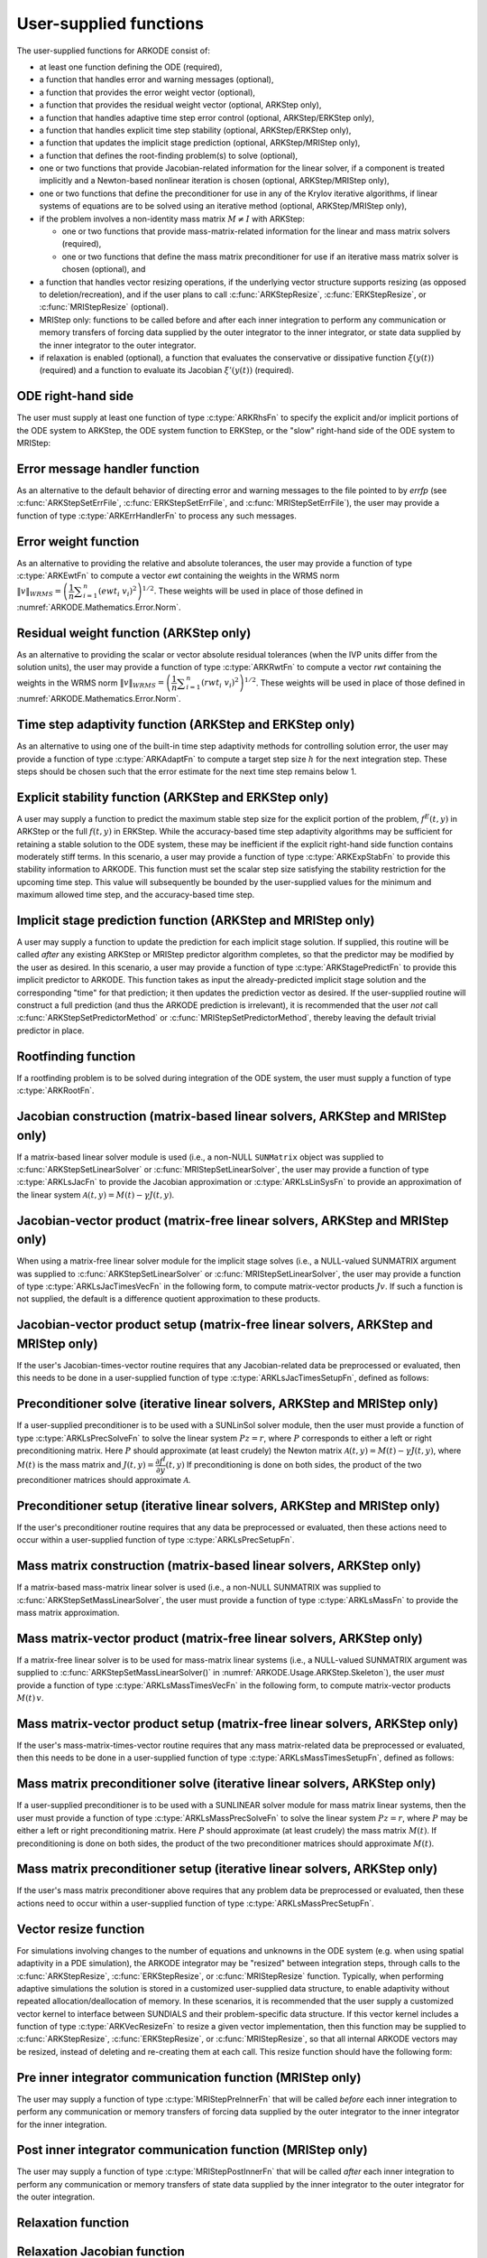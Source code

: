 .. ----------------------------------------------------------------
   Programmer(s): Daniel R. Reynolds @ SMU
                  David J. Gardner @ LLNL
   ----------------------------------------------------------------
   SUNDIALS Copyright Start
   Copyright (c) 2002-2023, Lawrence Livermore National Security
   and Southern Methodist University.
   All rights reserved.

   See the top-level LICENSE and NOTICE files for details.

   SPDX-License-Identifier: BSD-3-Clause
   SUNDIALS Copyright End
   ----------------------------------------------------------------

.. _ARKODE.Usage.UserSupplied:

User-supplied functions
=============================

The user-supplied functions for ARKODE consist of:

* at least one function defining the ODE (required),

* a function that handles error and warning messages (optional),

* a function that provides the error weight vector (optional),

* a function that provides the residual weight vector (optional, ARKStep only),

* a function that handles adaptive time step error control (optional, ARKStep/ERKStep only),

* a function that handles explicit time step stability (optional, ARKStep/ERKStep only),

* a function that updates the implicit stage prediction (optional, ARKStep/MRIStep only),

* a function that defines the root-finding problem(s) to solve (optional),

* one or two functions that provide Jacobian-related information for
  the linear solver, if a component is treated implicitly and a
  Newton-based nonlinear iteration is chosen (optional, ARKStep/MRIStep only),

* one or two functions that define the preconditioner for use in any
  of the Krylov iterative algorithms, if linear systems of equations are to
  be solved using an iterative method (optional, ARKStep/MRIStep only),

* if the problem involves a non-identity mass matrix :math:`M\ne I` with ARKStep:

  * one or two functions that provide mass-matrix-related information
    for the linear and mass matrix solvers (required),

  * one or two functions that define the mass matrix preconditioner
    for use if an iterative mass matrix solver is chosen (optional), and

* a function that handles vector resizing operations, if the
  underlying vector structure supports resizing (as opposed to
  deletion/recreation), and if the user plans to call
  :c:func:`ARKStepResize`, :c:func:`ERKStepResize`, or
  :c:func:`MRIStepResize` (optional).

* MRIStep only: functions to be called before and after each inner integration to
  perform any communication or memory transfers of forcing data supplied
  by the outer integrator to the inner integrator, or state data supplied
  by the inner integrator to the outer integrator.

* if relaxation is enabled (optional), a function that evaluates the
  conservative or dissipative function :math:`\xi(y(t))` (required) and a
  function to evaluate its Jacobian :math:`\xi'(y(t))` (required).


.. _ARKODE.Usage.ODERHS:

ODE right-hand side
-----------------------------

The user must supply at least one function of type :c:type:`ARKRhsFn` to
specify the explicit and/or implicit portions of the ODE system to ARKStep,
the ODE system function to ERKStep, or the "slow" right-hand side of the
ODE system to MRIStep:


.. c:type:: int (*ARKRhsFn)(sunrealtype t, N_Vector y, N_Vector ydot, void* user_data)

   These functions compute the ODE right-hand side for a given
   value of the independent variable :math:`t` and state vector :math:`y`.

   **Arguments:**
      * *t* -- the current value of the independent variable.
      * *y* -- the current value of the dependent variable vector.
      * *ydot* -- the output vector that forms [a portion of] the ODE RHS :math:`f(t,y)`.
      * *user_data* -- the `user_data` pointer that was passed to
        :c:func:`ARKStepSetUserData`, :c:func:`ERKStepSetUserData`, or :c:func:`MRIStepSetUserData`.

   **Return value:**

      An *ARKRhsFn* should return 0 if successful, a positive value if a
      recoverable error occurred (in which case ARKODE will attempt to
      correct), or a negative value if it failed unrecoverably (in which
      case the integration is halted and *ARK_RHSFUNC_FAIL* is returned).

   **Notes:**

      Allocation of memory for `ydot` is handled within ARKODE.

      The vector *ydot* may be uninitialized on input; it is the user's
      responsibility to fill this entire vector with meaningful values.

      A recoverable failure error return from the *ARKRhsFn* is typically
      used to flag a value of the dependent variable :math:`y` that is
      "illegal" in some way (e.g., negative where only a
      non-negative value is physically meaningful).  If such a return is
      made, ARKODE will attempt to recover (possibly repeating the
      nonlinear iteration, or reducing the step size in ARKStep or ERKStep)
      in order to avoid this recoverable error return.  There are some
      situations in which recovery is not possible even if the right-hand
      side function returns a recoverable error flag.  One is when this
      occurs at the very first call to the *ARKRhsFn* (in which case
      ARKODE returns *ARK_FIRST_RHSFUNC_ERR*).  Another is when a
      recoverable error is reported by *ARKRhsFn* after the ARKStep
      integrator completes a successful stage, in which case ARKStep returns
      *ARK_UNREC_RHSFUNC_ERR*).  Similarly, since MRIStep does not currently
      support adaptive time stepping at the slow time scale, it may
      halt on a recoverable error flag that would normally have resulted
      in a stepsize reduction.




.. _ARKODE.Usage.ErrorHandler:

Error message handler function
--------------------------------------

As an alternative to the default behavior of directing error and
warning messages to the file pointed to by `errfp` (see
:c:func:`ARKStepSetErrFile`, :c:func:`ERKStepSetErrFile`, and
:c:func:`MRIStepSetErrFile`), the user may provide a function of type
:c:type:`ARKErrHandlerFn` to process any such messages.



.. c:type:: void (*ARKErrHandlerFn)(int error_code, const char* module, const char* function, char* msg, void* user_data)

   This function processes error and warning messages from
   ARKODE and its sub-modules.

   **Arguments:**
      * *error_code* -- the error code.
      * *module* -- the name of the ARKODE module reporting the error.
      * *function* -- the name of the function in which the error occurred.
      * *msg* -- the error message.
      * *user_data* -- a pointer to user data, the same as the
        *eh_data* parameter that was passed to :c:func:`ARKStepSetErrHandlerFn`,
        :c:func:`ERKStepSetErrHandlerFn`, or :c:func:`MRIStepSetErrHandlerFn`.

   **Return value:**
      An *ARKErrHandlerFn* function has no return value.

   **Notes:**
      *error_code* is negative for errors and positive
      (*ARK_WARNING*) for warnings.  If a function that returns a
      pointer to memory encounters an error, it sets *error_code* to
      0.




.. _ARKODE.Usage.ErrorWeight:

Error weight function
--------------------------------------

As an alternative to providing the relative and absolute tolerances,
the user may provide a function of type :c:type:`ARKEwtFn` to compute a
vector *ewt* containing the weights in the WRMS norm
:math:`\|v\|_{WRMS} = \left(\dfrac{1}{n} \displaystyle \sum_{i=1}^n \left(ewt_i\; v_i\right)^2
\right)^{1/2}`.  These weights will be used in place of those defined
in :numref:`ARKODE.Mathematics.Error.Norm`.



.. c:type:: int (*ARKEwtFn)(N_Vector y, N_Vector ewt, void* user_data)

   This function computes the WRMS error weights for the vector
   :math:`y`.

   **Arguments:**
      * *y* -- the dependent variable vector at which the
        weight vector is to be computed.
      * *ewt* -- the output vector containing the error weights.
      * *user_data* -- a pointer to user data, the same as the
        *user_data* parameter that was passed to the ``SetUserData`` function

   **Return value:**
      An *ARKEwtFn* function must return 0 if it
      successfully set the error weights, and -1 otherwise.

   **Notes:**
      Allocation of memory for *ewt* is handled within ARKODE.

      The error weight vector must have all components positive.  It is
      the user's responsibility to perform this test and return -1 if it
      is not satisfied.



.. _ARKODE.Usage.ResidualWeight:

Residual weight function (ARKStep only)
----------------------------------------

As an alternative to providing the scalar or vector absolute residual
tolerances (when the IVP units differ from the solution units), the
user may provide a function of type :c:type:`ARKRwtFn` to compute a
vector *rwt* containing the weights in the WRMS norm
:math:`\|v\|_{WRMS} = \left(\dfrac{1}{n} \displaystyle \sum_{i=1}^n \left(rwt_i\; v_i\right)^2
\right)^{1/2}`.  These weights will be used in place of those defined
in :numref:`ARKODE.Mathematics.Error.Norm`.



.. c:type:: int (*ARKRwtFn)(N_Vector y, N_Vector rwt, void* user_data)

   This function computes the WRMS residual weights for the vector
   :math:`y`.

   **Arguments:**
      * *y* -- the dependent variable vector at which the
        weight vector is to be computed.
      * *rwt* -- the output vector containing the residual weights.
      * *user_data* -- a pointer to user data, the same as the
        *user_data* parameter that was passed to :c:func:`ARKStepSetUserData()`.

   **Return value:**
      An *ARKRwtFn* function must return 0 if it
      successfully set the residual weights, and -1 otherwise.

   **Notes:**
      Allocation of memory for *rwt* is handled within ARKStep.

      The residual weight vector must have all components positive.  It is
      the user's responsibility to perform this test and return -1 if it
      is not satisfied.



.. _ARKODE.Usage.AdaptivityFn:

Time step adaptivity function (ARKStep and ERKStep only)
--------------------------------------------------------

As an alternative to using one of the built-in time step adaptivity
methods for controlling solution error, the user may provide a
function of type :c:type:`ARKAdaptFn` to compute a target step size
:math:`h` for the next integration step.  These steps should be chosen
such that the error estimate for the next time step remains below 1.



.. c:type:: int (*ARKAdaptFn)(N_Vector y, sunrealtype t, sunrealtype h1, sunrealtype h2, sunrealtype h3, sunrealtype e1, sunrealtype e2, sunrealtype e3, int q, int p, sunrealtype* hnew, void* user_data)

   This function implements a time step adaptivity algorithm
   that chooses :math:`h` to satisfy the error tolerances.

   **Arguments:**
      * *y* -- the current value of the dependent variable vector.
      * *t* -- the current value of the independent variable.
      * *h1* -- the current step size, :math:`t_n - t_{n-1}`.
      * *h2* -- the previous step size, :math:`t_{n-1} - t_{n-2}`.
      * *h3* -- the step size :math:`t_{n-2}-t_{n-3}`.
      * *e1* -- the error estimate from the current step, :math:`n`.
      * *e2* -- the error estimate from the previous step, :math:`n-1`.
      * *e3* -- the error estimate from the step :math:`n-2`.
      * *q* -- the global order of accuracy for the method.
      * *p* -- the global order of accuracy for the embedded method.
      * *hnew* -- the output value of the next step size.
      * *user_data* -- a pointer to user data, the same as the
        *h_data* parameter that was passed to :c:func:`ARKStepSetAdaptivityFn`
        or :c:func:`ERKStepSetAdaptivityFn`.

   **Return value:**
      An *ARKAdaptFn* function should return 0 if it
      successfully set the next step size, and a non-zero value otherwise.




.. _ARKODE.Usage.StabilityFn:

Explicit stability function (ARKStep and ERKStep only)
------------------------------------------------------

A user may supply a function to predict the maximum stable step size
for the explicit portion of the problem, :math:`f^E(t,y)` in ARKStep
or the full :math:`f(t,y)` in ERKStep.  While
the accuracy-based time step adaptivity algorithms may be sufficient
for retaining a stable solution to the ODE system, these may be
inefficient if the explicit right-hand side function contains moderately stiff terms.  In
this scenario, a user may provide a function of type :c:type:`ARKExpStabFn`
to provide this stability information to ARKODE.  This function
must set the scalar step size satisfying the stability restriction for
the upcoming time step.  This value will subsequently be bounded by
the user-supplied values for the minimum and maximum allowed time
step, and the accuracy-based time step.



.. c:type:: int (*ARKExpStabFn)(N_Vector y, sunrealtype t, sunrealtype* hstab, void* user_data)

   This function predicts the maximum stable step size for the
   explicit portion of the ODE system.

   **Arguments:**
      * *y* -- the current value of the dependent variable vector.
      * *t* -- the current value of the independent variable.
      * *hstab* -- the output value with the absolute value of the
        maximum stable step size.
      * *user_data* -- a pointer to user data, the same as the
        *estab_data* parameter that was passed to :c:func:`ARKStepSetStabilityFn`
        or :c:func:`ERKStepSetStabilityFn`.

   **Return value:**
      An *ARKExpStabFn* function should return 0 if it
      successfully set the upcoming stable step size, and a non-zero
      value otherwise.

   **Notes:**
      If this function is not supplied, or if it returns
      *hstab* :math:`\le 0.0`, then ARKODE will assume that there is no explicit
      stability restriction on the time step size.




.. _ARKODE.Usage.StagePredictFn:

Implicit stage prediction function (ARKStep and MRIStep only)
-------------------------------------------------------------

A user may supply a function to update the prediction for each implicit stage solution.
If supplied, this routine will be called *after* any existing ARKStep or MRIStep predictor
algorithm completes, so that the predictor may be modified by the user as desired.
In this scenario, a user may provide a function of type :c:type:`ARKStagePredictFn`
to provide this implicit predictor to ARKODE.  This function takes as input the
already-predicted implicit stage solution and the corresponding "time" for that prediction;
it then updates the prediction vector as desired.  If the user-supplied routine will
construct a full prediction (and thus the ARKODE prediction is irrelevant), it is
recommended that the user *not* call :c:func:`ARKStepSetPredictorMethod` or
:c:func:`MRIStepSetPredictorMethod`, thereby leaving the default trivial predictor in place.



.. c:type:: int (*ARKStagePredictFn)(sunrealtype t, N_Vector zpred, void* user_data)

   This function updates the prediction for the implicit stage solution.

   **Arguments:**
      * *t* -- the current value of the independent variable containing the
        "time" corresponding to the predicted solution.
      * *zpred* -- the ARKStep-predicted stage solution on input, and the
        user-modified predicted stage solution on output.
      * *user_data* -- a pointer to user data, the same as the
        *user_data* parameter that was passed to :c:func:`ARKStepSetUserData`
        or :c:func:`MRIStepSetUserData`.

   **Return value:**
      An *ARKStagePredictFn* function should return 0 if it
      successfully set the upcoming stable step size, and a non-zero
      value otherwise.

   **Notes:**
      This may be useful if there are bound constraints on the solution,
      and these should be enforced prior to beginning the nonlinear or linear implicit solver
      algorithm.

      This routine is incompatible with the "minimum correction predictor" -- option 5 to the
      routine :c:func:`ARKStepSetPredictorMethod()`.  If both are selected, then ARKStep will
      override its built-in implicit predictor routine to instead use option 0 (trivial predictor).


.. _ARKODE.Usage.RootfindingFn:

Rootfinding function
--------------------------------------

If a rootfinding problem is to be solved during integration of the
ODE system, the user must supply a function of type :c:type:`ARKRootFn`.



.. c:type:: int (*ARKRootFn)(sunrealtype t, N_Vector y, sunrealtype* gout, void* user_data)

   This function implements a vector-valued function
   :math:`g(t,y)` such that roots are sought for the components
   :math:`g_i(t,y)`, :math:`i=0,\ldots,` *nrtfn*-1.

   **Arguments:**
      * *t* -- the current value of the independent variable.
      * *y* -- the current value of the dependent variable vector.
      * *gout* -- the output array, of length *nrtfn*, with components :math:`g_i(t,y)`.
      * *user_data* -- a pointer to user data, the same as the
        *user_data* parameter that was passed to the ``SetUserData`` function

   **Return value:**
      An *ARKRootFn* function should return 0 if successful
      or a non-zero value if an error occurred (in which case the
      integration is halted and ARKODE returns *ARK_RTFUNC_FAIL*).

   **Notes:**
      Allocation of memory for *gout* is handled within ARKODE.



.. _ARKODE.Usage.JacobianFn:

Jacobian construction (matrix-based linear solvers, ARKStep and MRIStep only)
-----------------------------------------------------------------------------

If a matrix-based linear solver module is used (i.e., a non-NULL ``SUNMatrix``
object was supplied to :c:func:`ARKStepSetLinearSolver` or
:c:func:`MRIStepSetLinearSolver`, the user may provide a function of type
:c:type:`ARKLsJacFn` to provide the Jacobian approximation or
:c:type:`ARKLsLinSysFn` to provide an approximation of the linear system
:math:`\mathcal{A}(t,y) = M(t) - \gamma J(t,y)`.



.. c:type:: int (*ARKLsJacFn)(sunrealtype t, N_Vector y, N_Vector fy, SUNMatrix Jac, void* user_data, N_Vector tmp1, N_Vector tmp2, N_Vector tmp3)

   This function computes the Jacobian matrix :math:`J(t,y) =
   \dfrac{\partial f^I}{\partial y}(t,y)` (or an approximation to it).

   **Arguments:**
      * *t* -- the current value of the independent variable.
      * *y* -- the current value of the dependent variable vector, namely
        the predicted value of :math:`y(t)`.
      * *fy* -- the current value of the vector :math:`f^I(t,y)`.
      * *Jac* -- the output Jacobian matrix.
      * *user_data* -- a pointer to user data, the same as the
        *user_data* parameter that was passed to :c:func:`ARKStepSetUserData`
        or :c:func:`MRIStepSetUserData`.
      * *tmp1*, *tmp2*, *tmp3* -- pointers to memory allocated to
        variables of type ``N_Vector`` which can be used by an
        ARKLsJacFn as temporary storage or work space.

   **Return value:**
      An *ARKLsJacFn* function should return 0 if successful, a positive
      value if a recoverable error occurred (in which case ARKODE will
      attempt to correct, while ARKLS sets *last_flag* to
      *ARKLS_JACFUNC_RECVR*), or a negative value if it failed
      unrecoverably (in which case the integration is halted,
      :c:func:`ARKStepEvolve` or :c:func:`MRIStepEvolve` returns
      *ARK_LSETUP_FAIL* and ARKLS sets *last_flag* to *ARKLS_JACFUNC_UNRECVR*).

   **Notes:**
      Information regarding the specific
      ``SUNMatrix`` structure (e.g.~number of rows, upper/lower
      bandwidth, sparsity type) may be obtained through using the
      implementation-specific ``SUNMatrix`` interface functions
      (see :numref:`SUNMatrix` for details).

      When using a linear solver of type ``SUNLINEARSOLVER_DIRECT``, prior
      to calling the user-supplied Jacobian function, the Jacobian
      matrix :math:`J(t,y)` is zeroed out, so only nonzero elements need
      to be loaded into *Jac*.

      With the default Newton nonlinear solver, each
      call to the user's :c:func:`ARKLsJacFn` function is preceded by a call to the
      implicit :c:func:`ARKRhsFn` user function with the same :math:`(t,y)`
      arguments. Thus, the Jacobian function can use any auxiliary data that is
      computed and saved during the evaluation of :math:`f^I(t,y)`.
      In the case of a user-supplied or external nonlinear solver, this is also
      true if the nonlinear system function is evaluated prior to calling the
      linear solver setup function (see :numref:`SUNNonlinSol.API.SUNSuppliedFn` for more
      information).

      If the user's :c:type:`ARKLsJacFn` function uses difference
      quotient approximations, then it may need to access quantities not
      in the argument list, including the current step size, the
      error weights, etc.  To obtain these, the user will need to add a
      pointer to the ``ark_mem`` structure to their ``user_data``, and
      then use the ``ARKStepGet*`` or ``MRIStepGet*`` functions listed in
      :numref:`ARKODE.Usage.ARKStep.OptionalOutputs` or
      :numref:`ARKODE.Usage.MRIStep.OptionalOutputs`. The unit roundoff can be
      accessed as ``UNIT_ROUNDOFF``, which is defined in the header
      file ``sundials_types.h``.

      **dense** :math:`J(t,y)`:
      A user-supplied dense Jacobian function must load the
      *N* by *N* dense matrix *Jac* with an approximation to the Jacobian
      matrix :math:`J(t,y)` at the point :math:`(t,y)`. Utility routines
      and accessor macros for the SUNMATRIX_DENSE module are documented
      in :numref:`SUNMatrix.Dense`.

      **banded** :math:`J(t,y)`:
      A user-supplied banded Jacobian function must load the band
      matrix *Jac* with the elements of the Jacobian
      :math:`J(t,y)` at the point :math:`(t,y)`. Utility routines
      and accessor macros for the SUNMATRIX_BAND module are
      documented in :numref:`SUNMatrix.Band`.

      **sparse** :math:`J(t,y)`:
      A user-supplied sparse Jacobian function must load the
      compressed-sparse-column (CSC) or compressed-sparse-row (CSR)
      matrix *Jac* with an approximation to the Jacobian matrix
      :math:`J(t,y)` at the point :math:`(t,y)`.  Storage for *Jac*
      already exists on entry to this function, although the user should
      ensure that sufficient space is allocated in *Jac* to hold the
      nonzero values to be set; if the existing space is insufficient the
      user may reallocate the data and index arrays as needed.  Utility
      routines and accessor macros for the SUNMATRIX_SPARSE type are
      documented in :numref:`SUNMatrix.Sparse`.



.. c:type:: int (*ARKLsLinSysFn)(sunrealtype t, N_Vector y, N_Vector fy, SUNMatrix A, SUNMatrix M, booleantype jok, booleantype *jcur, sunrealtype gamma, void *user_data, N_Vector tmp1, N_Vector tmp2, N_Vector tmp3)

   This function computes the linear system matrix :math:`\mathcal{A}(t,y) = M(t) - \gamma J(t,y)` (or
   an approximation to it).

   **Arguments:**
      * *t* -- the current value of the independent variable.
      * *y* -- the current value of the dependent variable vector, namely the
        predicted value of :math:`y(t)`.
      * *fy* -- the current value of the vector :math:`f^I(t,y)`.
      * *A* -- the output linear system matrix.
      * *M* -- the current mass matrix (this input is ``NULL`` if :math:`M = I`).
      * *jok* -- is an input flag indicating whether the Jacobian-related data
        needs to be updated. The *jok* argument provides for the reuse of
        Jacobian data. When *jok* = ``SUNFALSE``, the Jacobian-related data
        should be recomputed from scratch. When *jok* = ``SUNTRUE`` the Jacobian
        data, if saved from the previous call to this function, can be reused
        (with the current value of *gamma*). A call with *jok* = ``SUNTRUE`` can
        only occur after a call with *jok* = ``SUNFALSE``.
      * *jcur* -- is a pointer to a flag which should be set to ``SUNTRUE`` if
        Jacobian data was recomputed, or set to ``SUNFALSE`` if Jacobian data
        was not recomputed, but saved data was still reused.
      * *gamma* -- the scalar :math:`\gamma` appearing in the Newton system matrix
        :math:`\mathcal{A}=M(t)-\gamma J(t,y)`.
      * *user_data* -- a pointer to user data, the same as the *user_data*
        parameter that was passed to :c:func:`ARKStepSetUserData` or
        :c:func:`MRIStepSetUserData`.
      * *tmp1*, *tmp2*, *tmp3* -- pointers to memory allocated to variables of
        type ``N_Vector`` which can be used by an ARKLsLinSysFn as temporary
        storage or work space.

   **Return value:**
      An *ARKLsLinSysFn* function should return 0 if successful, a positive value
      if a recoverable error occurred (in which case ARKODE will attempt to
      correct, while ARKLS sets *last_flag* to *ARKLS_JACFUNC_RECVR*), or a
      negative value if it failed unrecoverably (in which case the integration is
      halted, :c:func:`ARKStepEvolve` or :c:func:`MRIStepEvolve` returns
      *ARK_LSETUP_FAIL* and ARKLS sets *last_flag* to *ARKLS_JACFUNC_UNRECVR*).



.. _ARKODE.Usage.JTimesFn:

Jacobian-vector product (matrix-free linear solvers, ARKStep and MRIStep only)
------------------------------------------------------------------------------

When using a matrix-free linear solver module for the implicit
stage solves (i.e., a NULL-valued SUNMATRIX argument was supplied to
:c:func:`ARKStepSetLinearSolver` or :c:func:`MRIStepSetLinearSolver`,
the user may provide a function
of type :c:type:`ARKLsJacTimesVecFn` in the following form, to compute
matrix-vector products :math:`Jv`. If such a function is not supplied,
the default is a difference quotient approximation to these products.


.. c:type:: int (*ARKLsJacTimesVecFn)(N_Vector v, N_Vector Jv, sunrealtype t, N_Vector y, N_Vector fy, void* user_data, N_Vector tmp)

   This function computes the product :math:`Jv` where :math:`J(t,y) \approx
   \dfrac{\partial f^I}{\partial y}(t,y)` (or an approximation to it).

   **Arguments:**
      * *v* -- the vector to multiply.
      * *Jv* -- the output vector computed.
      * *t* -- the current value of the independent variable.
      * *y* -- the current value of the dependent variable vector.
      * *fy* -- the current value of the vector :math:`f^I(t,y)`.
      * *user_data* -- a pointer to user data, the same as the
        *user_data* parameter that was passed to :c:func:`ARKStepSetUserData`
        or :c:func:`MRIStepSetUserData`.
      * *tmp* -- pointer to memory allocated to a variable of type
        ``N_Vector`` which can be used as temporary storage or work space.

   **Return value:**
      The value to be returned by the Jacobian-vector product
      function should be 0 if successful. Any other return value will
      result in an unrecoverable error of the generic Krylov solver,
      in which case the integration is halted.

   **Notes:**
      If the user's :c:type:`ARKLsJacTimesVecFn` function
      uses difference quotient approximations, it may need to access
      quantities not in the argument list.  These include the current
      step size, the error weights, etc.  To obtain these, the
      user will need to add a pointer to the ``ark_mem`` structure to
      their ``user_data``, and then use the ``ARKStepGet*`` or ``MRIStepGet*``
      functions listed in :numref:`ARKODE.Usage.ARKStep.OptionalOutputs` or
      :numref:`ARKODE.Usage.MRIStep.OptionalOutputs`. The unit roundoff can be
      accessed as ``UNIT_ROUNDOFF``, which is defined in the header
      file ``sundials_types.h``.




.. _ARKODE.Usage.JTSetupFn:

Jacobian-vector product setup (matrix-free linear solvers, ARKStep and MRIStep only)
------------------------------------------------------------------------------------

If the user's Jacobian-times-vector routine requires that any Jacobian-related data
be preprocessed or evaluated, then this needs to be done in a
user-supplied function of type :c:type:`ARKLsJacTimesSetupFn`,
defined as follows:


.. c:type:: int (*ARKLsJacTimesSetupFn)(sunrealtype t, N_Vector y, N_Vector fy, void* user_data)

   This function preprocesses and/or evaluates any Jacobian-related
   data needed by the Jacobian-times-vector routine.

   **Arguments:**
      * *t* -- the current value of the independent variable.
      * *y* -- the current value of the dependent variable vector.
      * *fy* -- the current value of the vector :math:`f^I(t,y)`.
      * *user_data* -- a pointer to user data, the same as the
        *user_data* parameter that was passed to :c:func:`ARKStepSetUserData`
        or :c:func:`MRIStepSetUserData`.

   **Return value:**
      The value to be returned by the Jacobian-vector setup
      function should be 0 if successful, positive for a recoverable
      error (in which case the step will be retried), or negative for an
      unrecoverable error (in which case the integration is halted).

   **Notes:**
      Each call to the Jacobian-vector setup function is
      preceded by a call to the implicit :c:type:`ARKRhsFn` user
      function with the same :math:`(t,y)` arguments.  Thus, the setup
      function can use any auxiliary data that is computed and saved
      during the evaluation of the implicit ODE right-hand side.

      If the user's :c:type:`ARKLsJacTimesSetupFn` function uses
      difference quotient approximations, it may need to access
      quantities not in the argument list.  These include the current
      step size, the error weights, etc.  To obtain these, the
      user will need to add a pointer to the ``ark_mem`` structure to
      their ``user_data``, and then use the ``ARKStepGet*`` or
      ``MRIStepGet*`` functions listed in
      :numref:`ARKODE.Usage.ARKStep.OptionalOutputs` or
      :numref:`ARKODE.Usage.MRIStep.OptionalOutputs`. The unit roundoff can be
      accessed as ``UNIT_ROUNDOFF``, which is defined in the header
      file ``sundials_types.h``.




.. _ARKODE.Usage.PrecSolveFn:

Preconditioner solve (iterative linear solvers, ARKStep and MRIStep only)
-------------------------------------------------------------------------

If a user-supplied preconditioner is to be used with a SUNLinSol
solver module, then the user must provide a function of type
:c:type:`ARKLsPrecSolveFn` to solve the linear system :math:`Pz=r`,
where :math:`P` corresponds to either a left or right
preconditioning matrix.  Here :math:`P` should approximate (at least
crudely) the Newton matrix :math:`\mathcal{A}(t,y)=M(t)-\gamma J(t,y)`,
where :math:`M(t)` is the mass matrix and :math:`J(t,y) = \dfrac{\partial f^I}{\partial
y}(t,y)`  If preconditioning is done on both sides, the product of the two
preconditioner matrices should approximate :math:`\mathcal{A}`.



.. c:type:: int (*ARKLsPrecSolveFn)(sunrealtype t, N_Vector y, N_Vector fy, N_Vector r, N_Vector z, sunrealtype gamma, sunrealtype delta, int lr, void* user_data)

   This function solves the preconditioner system :math:`Pz=r`.

   **Arguments:**
      * *t* -- the current value of the independent variable.
      * *y* -- the current value of the dependent variable vector.
      * *fy* -- the current value of the vector :math:`f^I(t,y)`.
      * *r* -- the right-hand side vector of the linear system.
      * *z* -- the computed output solution vector.
      * *gamma* -- the scalar :math:`\gamma` appearing in the Newton
        matrix given by :math:`\mathcal{A}=M(t)-\gamma J(t,y)`.
      * *delta* -- an input tolerance to be used if an iterative method
        is employed in the solution.  In that case, the residual vector
        :math:`Res = r-Pz` of the system should be made to be less than *delta*
        in the weighted :math:`l_2` norm, i.e. :math:`\left(\displaystyle \sum_{i=1}^n
        \left(Res_i * ewt_i\right)^2 \right)^{1/2} < \delta`, where :math:`\delta =`
        `delta`.  To obtain the ``N_Vector`` *ewt*, call
        :c:func:`ARKStepGetErrWeights` or :c:func:`MRIStepGetErrWeights`.
      * *lr* -- an input flag indicating whether the preconditioner
        solve is to use the left preconditioner (*lr* = 1) or the right
        preconditioner (*lr* = 2).
      * *user_data* -- a pointer to user data, the same as the
        *user_data* parameter that was passed to :c:func:`ARKStepSetUserData`
        or :c:func:`MRIStepSetUserData`.

   **Return value:**
      The value to be returned by the preconditioner solve
      function is a flag indicating whether it was successful. This value
      should be 0 if successful, positive for a recoverable error (in
      which case the step will be retried), or negative for an
      unrecoverable error (in which case the integration is halted).




.. _ARKODE.Usage.PrecSetupFn:

Preconditioner setup (iterative linear solvers, ARKStep and MRIStep only)
-------------------------------------------------------------------------

If the user's preconditioner routine requires that any data be
preprocessed or evaluated, then these actions need to occur within a
user-supplied function of type :c:type:`ARKLsPrecSetupFn`.


.. c:type:: int (*ARKLsPrecSetupFn)(sunrealtype t, N_Vector y, N_Vector fy, booleantype jok, booleantype* jcurPtr, sunrealtype gamma, void* user_data)

   This function preprocesses and/or evaluates Jacobian-related
   data needed by the preconditioner.

   **Arguments:**
      * *t* -- the current value of the independent variable.
      * *y* -- the current value of the dependent variable vector.
      * *fy* -- the current value of the vector :math:`f^I(t,y)`.
      * *jok* -- is an input flag indicating whether the Jacobian-related
        data needs to be updated. The *jok* argument provides for the
        reuse of Jacobian data in the preconditioner solve function. When
        *jok* = ``SUNFALSE``, the Jacobian-related data should be recomputed
        from scratch. When *jok* = ``SUNTRUE`` the Jacobian data, if saved from the
        previous call to this function, can be reused (with the current
        value of *gamma*). A call with *jok* = ``SUNTRUE`` can only occur
        after a call with *jok* = ``SUNFALSE``.
      * *jcurPtr* -- is a pointer to a flag which should be set to
        ``SUNTRUE`` if Jacobian data was recomputed, or set to ``SUNFALSE`` if
        Jacobian data was not recomputed, but saved data was still reused.
      * *gamma* -- the scalar :math:`\gamma` appearing in the Newton
        matrix given by :math:`\mathcal{A}=M(t)-\gamma J(t,y)`.
      * *user_data* -- a pointer to user data, the same as the
        *user_data* parameter that was passed to :c:func:`ARKStepSetUserData`
        or :c:func:`MRIStepSetUserData`.

   **Return value:**
      The value to be returned by the preconditioner setup
      function is a flag indicating whether it was successful. This value
      should be 0 if successful, positive for a recoverable error (in
      which case the step will be retried), or negative for an
      unrecoverable error (in which case the integration is halted).

   **Notes:**
      The operations performed by this function might include
      forming a crude approximate Jacobian, and performing an LU
      factorization of the resulting approximation to :math:`\mathcal{A} = M(t) -
      \gamma J(t,y)`.

      With the default nonlinear solver (the native SUNDIALS Newton method), each
      call to the preconditioner setup function is preceded by a call to the
      implicit :c:type:`ARKRhsFn` user function with the same :math:`(t,y)`
      arguments.  Thus, the preconditioner setup function can use any auxiliary
      data that is computed and saved during the evaluation of the implicit ODE
      right-hand side. In the case of a user-supplied or external nonlinear solver,
      this is also true if the nonlinear system function is evaluated prior to
      calling the linear solver setup function (see
      :numref:`SUNNonlinSol.API.SUNSuppliedFn` for more information).

      This function is not called in advance of every call to the
      preconditioner solve function, but rather is called only as often
      as needed to achieve convergence in the Newton iteration.

      If the user's :c:type:`ARKLsPrecSetupFn` function uses
      difference quotient approximations, it may need to access
      quantities not in the call list. These include the current step
      size, the error weights, etc.  To obtain these, the user will need
      to add a pointer to the ``ark_mem`` structure to their
      ``user_data``, and then use the ``ARKStepGet*`` or ``MRIStepGet*``
      functions listed in :numref:`ARKODE.Usage.ARKStep.OptionalOutputs` or
      :numref:`ARKODE.Usage.MRIStep.OptionalOutputs`. The unit roundoff can be
      accessed as ``UNIT_ROUNDOFF``, which is defined in the header
      file ``sundials_types.h``.



.. _ARKODE.Usage.MassFn:

Mass matrix construction (matrix-based linear solvers, ARKStep only)
--------------------------------------------------------------------

If a matrix-based mass-matrix linear solver is used (i.e., a non-NULL
SUNMATRIX was supplied to :c:func:`ARKStepSetMassLinearSolver`, the
user must provide a function of type :c:type:`ARKLsMassFn` to provide
the mass matrix approximation.



.. c:type:: int (*ARKLsMassFn)(sunrealtype t, SUNMatrix M, void* user_data, N_Vector tmp1, N_Vector tmp2, N_Vector tmp3)

   This function computes the mass matrix :math:`M(t)` (or an approximation to it).

   **Arguments:**
      * *t* -- the current value of the independent variable.
      * *M* -- the output mass matrix.
      * *user_data* -- a pointer to user data, the same as the
        *user_data* parameter that was passed to :c:func:`ARKStepSetUserData()`.
      * *tmp1*, *tmp2*, *tmp3* -- pointers to memory allocated to
        variables of type ``N_Vector`` which can be used by an
        ARKLsMassFn as temporary storage or work space.

   **Return value:**
      An *ARKLsMassFn* function should return 0 if successful, or a
      negative value if it failed unrecoverably (in which case the
      integration is halted, :c:func:`ARKStepEvolve()` returns
      *ARK_MASSSETUP_FAIL* and ARKLS sets *last_flag* to
      *ARKLS_MASSFUNC_UNRECVR*).

   **Notes:**
      Information regarding the structure of the specific
      ``SUNMatrix`` structure (e.g.~number of rows, upper/lower
      bandwidth, sparsity type) may be obtained through using the
      implementation-specific ``SUNMatrix`` interface functions
      (see :numref:`SUNMatrix` for details).

      Prior to calling the user-supplied mass matrix function, the mass
      matrix :math:`M(t)` is zeroed out, so only nonzero elements need to
      be loaded into *M*.

      **dense** :math:`M(t)`:
      A user-supplied dense mass matrix function must load the *N* by *N*
      dense matrix *M* with an approximation to the mass matrix
      :math:`M(t)`. Utility routines and accessor macros for the
      SUNMATRIX_DENSE module are documented in :numref:`SUNMatrix.Dense`.

      **banded** :math:`M(t)`:
      A user-supplied banded mass matrix function must load the band
      matrix *M* with the elements of the mass matrix :math:`M(t)`.
      Utility routines and accessor macros for the SUNMATRIX_BAND module
      are documented in :numref:`SUNMatrix.Band`.

      **sparse** :math:`M(t)`:
      A user-supplied sparse mass matrix function must load the
      compressed-sparse-column (CSR) or compressed-sparse-row (CSR)
      matrix *M* with an approximation to the mass matrix :math:`M(t)`.
      Storage for *M* already exists on entry to this function, although
      the user should ensure that sufficient space is allocated in *M*
      to hold the nonzero values to be set; if the existing space is
      insufficient the user may reallocate the data and row index arrays
      as needed.  Utility routines and accessor macros for the
      SUNMATRIX_SPARSE type are documented in :numref:`SUNMatrix.Sparse`.




.. _ARKODE.Usage.MTimesFn:

Mass matrix-vector product (matrix-free linear solvers, ARKStep only)
---------------------------------------------------------------------

If a matrix-free linear solver is to be used for mass-matrix linear
systems (i.e., a NULL-valued SUNMATRIX argument was supplied to
:c:func:`ARKStepSetMassLinearSolver()` in
:numref:`ARKODE.Usage.ARKStep.Skeleton`), the user *must* provide a
function of type :c:type:`ARKLsMassTimesVecFn` in the following form, to
compute matrix-vector products :math:`M(t)\, v`.



.. c:type:: int (*ARKLsMassTimesVecFn)(N_Vector v, N_Vector Mv, sunrealtype t, void* mtimes_data)

   This function computes the product :math:`M(t)\, v` (or an approximation to it).

   **Arguments:**
      * *v* -- the vector to multiply.
      * *Mv* -- the output vector computed.
      * *t* -- the current value of the independent variable.
      * *mtimes_data* -- a pointer to user data, the same as the
        *mtimes_data* parameter that was passed to :c:func:`ARKStepSetMassTimes()`.

   **Return value:**
      The value to be returned by the mass-matrix-vector product
      function should be 0 if successful. Any other return value will
      result in an unrecoverable error of the generic Krylov solver,
      in which case the integration is halted.



.. _ARKODE.Usage.MTSetupFn:

Mass matrix-vector product setup (matrix-free linear solvers, ARKStep only)
---------------------------------------------------------------------------

If the user's mass-matrix-times-vector routine requires that any mass
matrix-related data be preprocessed or evaluated, then this needs to
be done in a user-supplied function of type
:c:type:`ARKLsMassTimesSetupFn`, defined as follows:



.. c:type:: int (*ARKLsMassTimesSetupFn)(sunrealtype t, void* mtimes_data)

   This function preprocesses and/or evaluates any mass-matrix-related
   data needed by the mass-matrix-times-vector routine.

   **Arguments:**
      * *t* -- the current value of the independent variable.
      * *mtimes_data* -- a pointer to user data, the same as the
        *mtimes_data* parameter that was passed to :c:func:`ARKStepSetMassTimes()`.

   **Return value:**
      The value to be returned by the mass-matrix-vector setup
      function should be 0 if successful. Any other return value will
      result in an unrecoverable error of the ARKLS mass matrix solver
      interface, in which case the integration is halted.



.. _ARKODE.Usage.MassPrecSolveFn:

Mass matrix preconditioner solve (iterative linear solvers, ARKStep only)
-------------------------------------------------------------------------

If a user-supplied preconditioner is to be used with a SUNLINEAR
solver module for mass matrix linear systems, then the user must
provide a function of type :c:type:`ARKLsMassPrecSolveFn` to solve the
linear system :math:`Pz=r`, where :math:`P` may be either a left or right
preconditioning matrix.  Here :math:`P` should approximate (at least
crudely) the mass matrix :math:`M(t)`.  If preconditioning is done on
both sides, the product of the two preconditioner matrices should
approximate :math:`M(t)`.


.. c:type:: int (*ARKLsMassPrecSolveFn)(sunrealtype t, N_Vector r, N_Vector z, sunrealtype delta, int lr, void* user_data)

   This function solves the preconditioner system :math:`Pz=r`.

   **Arguments:**
      * *t* -- the current value of the independent variable.
      * *r* -- the right-hand side vector of the linear system.
      * *z* -- the computed output solution vector.
      * *delta* -- an input tolerance to be used if an iterative method
        is employed in the solution.  In that case, the residual vector
        :math:`Res = r-Pz` of the system should be made to be less than *delta*
        in the weighted :math:`l_2` norm, i.e. :math:`\left(\displaystyle \sum_{i=1}^n
        \left(Res_i * ewt_i\right)^2 \right)^{1/2} < \delta`, where :math:`\delta =`
        *delta*.  To obtain the ``N_Vector`` *ewt*, call
        :c:func:`ARKStepGetErrWeights()`.
      * *lr* -- an input flag indicating whether the preconditioner
        solve is to use the left preconditioner (*lr* = 1) or the right
        preconditioner (*lr* = 2).
      * *user_data* -- a pointer to user data, the same as the
        *user_data* parameter that was passed to :c:func:`ARKStepSetUserData()`.

   **Return value:**
      The value to be returned by the preconditioner solve
      function is a flag indicating whether it was successful. This value
      should be 0 if successful, positive for a recoverable error (in
      which case the step will be retried), or negative for an
      unrecoverable error (in which case the integration is halted).




.. _ARKODE.Usage.MassPrecSetupFn:

Mass matrix preconditioner setup (iterative linear solvers, ARKStep only)
-------------------------------------------------------------------------

If the user's mass matrix preconditioner above requires that any
problem data be preprocessed or evaluated, then these actions need to
occur within a user-supplied function of type
:c:type:`ARKLsMassPrecSetupFn`.



.. c:type:: int (*ARKLsMassPrecSetupFn)(sunrealtype t, void* user_data)

   This function preprocesses and/or evaluates mass-matrix-related
   data needed by the preconditioner.

   **Arguments:**
      * *t* -- the current value of the independent variable.
      * *user_data* -- a pointer to user data, the same as the
        *user_data* parameter that was passed to :c:func:`ARKStepSetUserData()`.

   **Return value:**
      The value to be returned by the mass matrix preconditioner setup
      function is a flag indicating whether it was successful. This value
      should be 0 if successful, positive for a recoverable error (in
      which case the step will be retried), or negative for an
      unrecoverable error (in which case the integration is halted).

   **Notes:**
      The operations performed by this function might include
      forming a mass matrix and performing an incomplete
      factorization of the result.  Although such operations would
      typically be performed only once at the beginning of a simulation,
      these may be required if the mass matrix can change as a function
      of time.

      If both this function and a :c:type:`ARKLsMassTimesSetupFn` are
      supplied, all calls to this function will be preceded by a call to
      the :c:type:`ARKLsMassTimesSetupFn`, so any setup performed
      there may be reused.


.. _ARKODE.Usage.VecResizeFn:

Vector resize function
--------------------------------------

For simulations involving changes to the number of equations and
unknowns in the ODE system (e.g. when using spatial adaptivity in a
PDE simulation), the ARKODE integrator may be "resized" between
integration steps, through calls to the :c:func:`ARKStepResize`,
:c:func:`ERKStepResize`, or :c:func:`MRIStepResize`
function. Typically, when performing adaptive simulations the solution
is stored in a customized user-supplied data structure, to enable
adaptivity without repeated allocation/deallocation of memory.  In
these scenarios, it is recommended that the user supply a customized
vector kernel to interface between SUNDIALS and their problem-specific
data structure.  If this vector kernel includes a function of type
:c:type:`ARKVecResizeFn` to resize a given vector implementation, then
this function may be supplied to :c:func:`ARKStepResize`,
:c:func:`ERKStepResize`, or :c:func:`MRIStepResize`, so that all
internal ARKODE vectors may be resized, instead of deleting and
re-creating them at each call.  This resize function should have the
following form:


.. c:type:: int (*ARKVecResizeFn)(N_Vector y, N_Vector ytemplate, void* user_data)

   This function resizes the vector *y* to match the dimensions of the
   supplied vector, *ytemplate*.

   **Arguments:**
      * *y* -- the vector to resize.
      * *ytemplate* -- a vector of the desired size.
      * *user_data* -- a pointer to user data, the same as the
        *resize_data* parameter that was passed to :c:func:`ARKStepResize`,
        :c:func:`ERKStepResize`, or :c:func:`MRIStepResize`.

   **Return value:**
      An *ARKVecResizeFn* function should return 0 if it successfully
      resizes the vector *y*, and a non-zero value otherwise.

   **Notes:**
      If this function is not supplied, then ARKODE will
      instead destroy the vector *y* and clone a new vector *y* off of
      *ytemplate*.




.. _ARKODE.Usage.PreInnerFn:

Pre inner integrator communication function (MRIStep only)
----------------------------------------------------------

The user may supply a function of type :c:type:`MRIStepPreInnerFn` that will be
called *before* each inner integration to perform any communication or
memory transfers of forcing data supplied by the outer integrator to the inner
integrator for the inner integration.


.. c:type:: int (*MRIStepPreInnerFn)(sunrealtype t, N_Vector* f, int num_vecs, void* user_data)

   **Arguments:**
      * *t* -- the current value of the independent variable.
      * *f* -- an ``N_Vector`` array of outer forcing vectors.
      * *num_vecs* -- the number of vectors in the ``N_Vector`` array.
      * *user_data* -- the `user_data` pointer that was passed to
        :c:func:`MRIStepSetUserData()`.

   **Return value:**
      An *MRIStepPreInnerFn* function should return 0 if successful, a positive value
      if a recoverable error occurred, or a negative value if an unrecoverable
      error occurred. As the MRIStep module only supports fixed step sizes at this
      time any non-zero return value will halt the integration.

   **Notes:**
      In a heterogeneous computing environment if any data copies between the host
      and device vector data are necessary, this is where that should occur.


.. _ARKODE.Usage.PostInnerFn:

Post inner integrator communication function (MRIStep only)
-----------------------------------------------------------

The user may supply a function of type :c:type:`MRIStepPostInnerFn` that will be
called *after* each inner integration to perform any communication or
memory transfers of state data supplied by the inner integrator to the
outer integrator for the outer integration.


.. c:type:: int (*MRIStepPostInnerFn)(sunrealtype t, N_Vector y, void* user_data)

   **Arguments:**
      * *t* -- the current value of the independent variable.
      * *y* -- the current value of the dependent variable vector.
      * *user_data* -- the ``user_data`` pointer that was passed to
        :c:func:`MRIStepSetUserData`.

   **Return value:**
      An :c:func:`MRIStepPostInnerFn` function should return 0 if successful, a
      positive value if a recoverable error occurred, or a negative value if an
      unrecoverable error occurred. As the MRIStep module only supports fixed step
      sizes at this time any non-zero return value will halt the integration.

   **Notes:**
      In a heterogeneous computing environment if any data copies between the host
      and device vector data are necessary, this is where that should occur.


.. _ARKODE.Usage.RelaxFn:

Relaxation function
-------------------

.. c:type:: int (*ARKRelaxFn)(N_Vector y, sunrealtype* r, void* user_data)

   When applying relaxation, an :c:func:`ARKRelaxFn` function is required to
   compute the conservative or dissipative function :math:`\xi(y)`.

   **Arguments:**
      * *y* -- the current value of the dependent variable vector.
      * *r* -- the value of :math:`\xi(y)`.
      * *user_data* -- the ``user_data`` pointer that was passed to
        :c:func:`ARKStepSetUserData`.

   **Return value:**
      An :c:func:`ARKRelaxFn` function should return 0 if successful, a positive
      value if a recoverable error occurred, or a negative value if an
      unrecoverable error occurred. If a recoverable error occurs, the step size
      will be reduced and the step repeated.

.. _ARKODE.Usage.RelaxJacFn:

Relaxation Jacobian function
----------------------------

.. c:type:: int (*ARKRelaxJacFn)(N_Vector y, N_Vector J, void* user_data);

   When applying relaxation, an :c:func:`ARKRelaxJacFn` function is required to
   compute the Jacobian :math:`\xi'(y)` of the :c:func:`ARKRelaxFn`
   :math:`\xi(y)`.

   **Arguments:**
      * *y* -- the current value of the dependent variable vector.
      * *J* -- the Jacobian vector :math:`\xi'(y)`.
      * *user_data* -- the ``user_data`` pointer that was passed to
        :c:func:`ARKStepSetUserData`.

   **Return value:**
      An :c:func:`ARKRelaxJacFn` function should return 0 if successful, a
      positive value if a recoverable error occurred, or a negative value if an
      unrecoverable error occurred. If a recoverable error occurs, the step size
      will be reduced and the step repeated.
